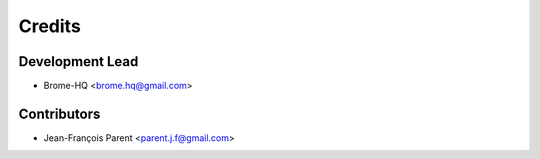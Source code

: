 =======
Credits
=======

Development Lead
----------------

* Brome-HQ <brome.hq@gmail.com>

Contributors
------------

* Jean-François Parent <parent.j.f@gmail.com>
